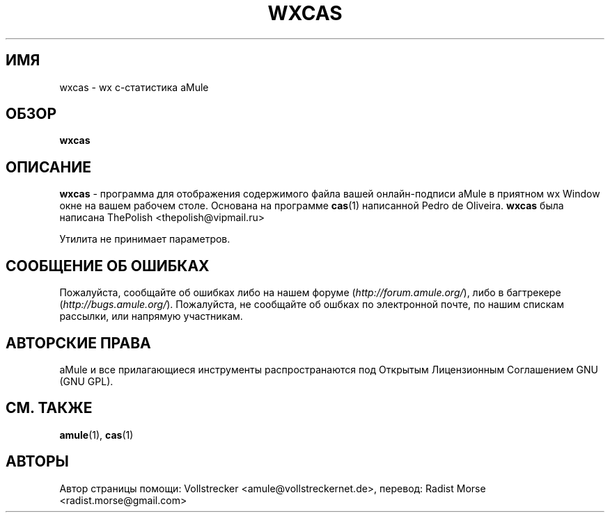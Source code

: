 .\"*******************************************************************
.\"
.\" This file was generated with po4a. Translate the source file.
.\"
.\"*******************************************************************
.TH WXCAS 1 "Январь 2010" wxCas "утилиты aMule"
.als B_untranslated B
.SH ИМЯ
wxcas \- wx c\-статистика aMule
.SH ОБЗОР
.B_untranslated wxcas
.SH ОПИСАНИЕ
\fBwxcas\fP \- программа для отображения содержимого файла вашей онлайн\-подписи
aMule в приятном wx Window окне на вашем рабочем столе. Основана на
программе \fBcas\fP(1) написанной Pedro de Oliveira. \fBwxcas\fP была написана
ThePolish <thepolish@vipmail.ru>

Утилита не принимает параметров.
.SH "СООБЩЕНИЕ ОБ ОШИБКАХ"
Пожалуйста, сообщайте об ошибках либо на нашем форуме
(\fIhttp://forum.amule.org/\fP), либо в багтрекере
(\fIhttp://bugs.amule.org/\fP). Пожалуйста, не сообщайте об ошбках по
электронной почте, по нашим спискам рассылки, или напрямую участникам.
.SH "АВТОРСКИЕ ПРАВА"
aMule и все прилагающиеся инструменты распространаются под Открытым
Лицензионным Соглашением GNU (GNU GPL).
.SH "СМ. ТАКЖЕ"
.B_untranslated amule\fR(1), \fBcas\fR(1)
.SH АВТОРЫ
Автор страницы помощи: Vollstrecker <amule@vollstreckernet.de>,
перевод: Radist Morse <radist.morse@gmail.com>
